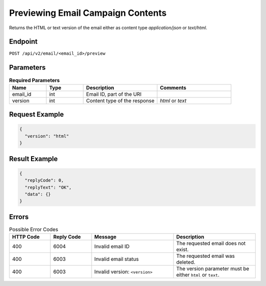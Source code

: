 Previewing Email Campaign Contents
==================================

Returns the HTML or text version of the email either as content type `application/json` or `text/html`.

Endpoint
--------

``POST /api/v2/email/<email_id>/preview``

Parameters
----------

.. list-table:: **Required Parameters**
   :header-rows: 1
   :widths: 20 20 40 40

   * - Name
     - Type
     - Description
     - Comments
   * - email_id
     - int
     - Email ID, part of the URI
     -
   * - version
     - int
     - Content type of the response
     - *html* or *text*

Request Example
---------------

.. code-block:: json

   {
     "version": "html"
   }

Result Example
--------------

.. code-block:: json

   {
     "replyCode": 0,
     "replyText": "OK",
     "data": {}
   }

Errors
------

.. list-table:: Possible Error Codes
   :header-rows: 1
   :widths: 20 20 40 40

   * - HTTP Code
     - Reply Code
     - Message
     - Description
   * - 400
     - 6004
     - Invalid email ID
     - The requested email does not exist.
   * - 400
     - 6003
     - Invalid email status
     - The requested email was deleted.
   * - 400
     - 6003
     - Invalid version: ``<version>``
     - The version parameter must be either ``html`` or ``text``.
